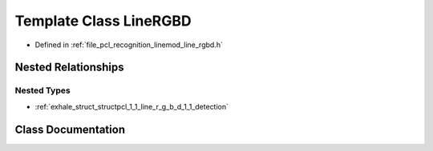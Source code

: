 .. _exhale_class_classpcl_1_1_line_r_g_b_d:

Template Class LineRGBD
=======================

- Defined in :ref:`file_pcl_recognition_linemod_line_rgbd.h`


Nested Relationships
--------------------


Nested Types
************

- :ref:`exhale_struct_structpcl_1_1_line_r_g_b_d_1_1_detection`


Class Documentation
-------------------


.. doxygenclass:: pcl::LineRGBD
   :members:
   :protected-members:
   :undoc-members: